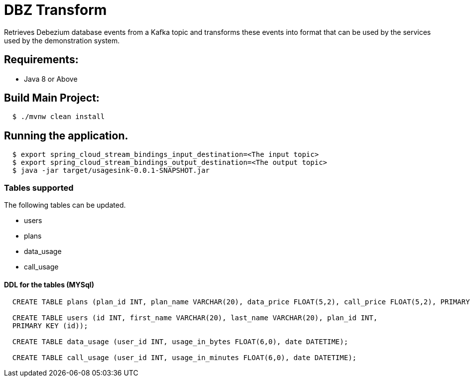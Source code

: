 = DBZ Transform

Retrieves Debezium database events from a Kafka topic and transforms these events
into format that can be used by the services used by the demonstration system.


== Requirements:

* Java 8 or Above

== Build Main Project:

[source,shell,indent=2]
----
$ ./mvnw clean install
----

== Running the application.
[source,shell,indent=2]
----
$ export spring_cloud_stream_bindings_input_destination=<The input topic>
$ export spring_cloud_stream_bindings_output_destination=<The output topic>
$ java -jar target/usagesink-0.0.1-SNAPSHOT.jar
----
=== Tables supported
The following tables can be updated.

* users
* plans
* data_usage
* call_usage

==== DDL for the tables (MYSql)
[source,sql,indent=2]
----
CREATE TABLE plans (plan_id INT, plan_name VARCHAR(20), data_price FLOAT(5,2), call_price FLOAT(5,2), PRIMARY KEY (plan_id));

CREATE TABLE users (id INT, first_name VARCHAR(20), last_name VARCHAR(20), plan_id INT,
PRIMARY KEY (id));

CREATE TABLE data_usage (user_id INT, usage_in_bytes FLOAT(6,0), date DATETIME);

CREATE TABLE call_usage (user_id INT, usage_in_minutes FLOAT(6,0), date DATETIME);

----

